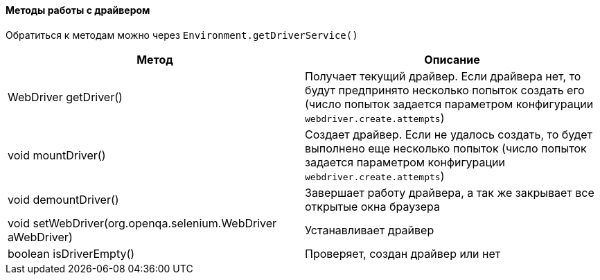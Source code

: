 ==== Методы работы с драйвером

Обратиться к методам можно через `Environment.getDriverService()`

[width="100%",options="header"]
|====================
^.^| Метод ^.^| Описание
| WebDriver getDriver()
| Получает текущий драйвер. Если драйвера нет, то будут предпринято несколько попыток создать его (число попыток задается параметром конфигурации `webdriver.create.attempts`)

| void mountDriver()
| Создает драйвер. Если не удалось создать, то будет выполнено еще несколько попыток  (число попыток задается параметром конфигурации `webdriver.create.attempts`)

| void demountDriver()
| Завершает работу драйвера, а так же закрывает все открытые окна браузера

| void setWebDriver(org.openqa.selenium.WebDriver aWebDriver)
| Устанавливает драйвер

| boolean isDriverEmpty()
| Проверяет, создан драйвер или нет
|====================